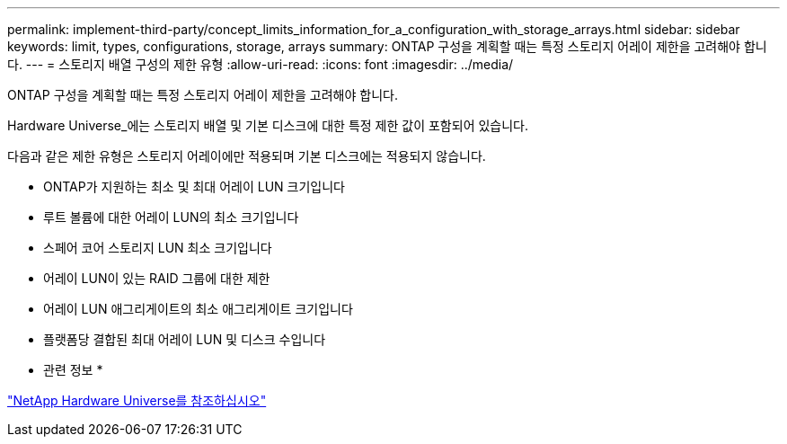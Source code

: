 ---
permalink: implement-third-party/concept_limits_information_for_a_configuration_with_storage_arrays.html 
sidebar: sidebar 
keywords: limit, types, configurations, storage, arrays 
summary: ONTAP 구성을 계획할 때는 특정 스토리지 어레이 제한을 고려해야 합니다. 
---
= 스토리지 배열 구성의 제한 유형
:allow-uri-read: 
:icons: font
:imagesdir: ../media/


[role="lead"]
ONTAP 구성을 계획할 때는 특정 스토리지 어레이 제한을 고려해야 합니다.

Hardware Universe_에는 스토리지 배열 및 기본 디스크에 대한 특정 제한 값이 포함되어 있습니다.

다음과 같은 제한 유형은 스토리지 어레이에만 적용되며 기본 디스크에는 적용되지 않습니다.

* ONTAP가 지원하는 최소 및 최대 어레이 LUN 크기입니다
* 루트 볼륨에 대한 어레이 LUN의 최소 크기입니다
* 스페어 코어 스토리지 LUN 최소 크기입니다
* 어레이 LUN이 있는 RAID 그룹에 대한 제한
* 어레이 LUN 애그리게이트의 최소 애그리게이트 크기입니다
* 플랫폼당 결합된 최대 어레이 LUN 및 디스크 수입니다


* 관련 정보 *

https://hwu.netapp.com["NetApp Hardware Universe를 참조하십시오"]
